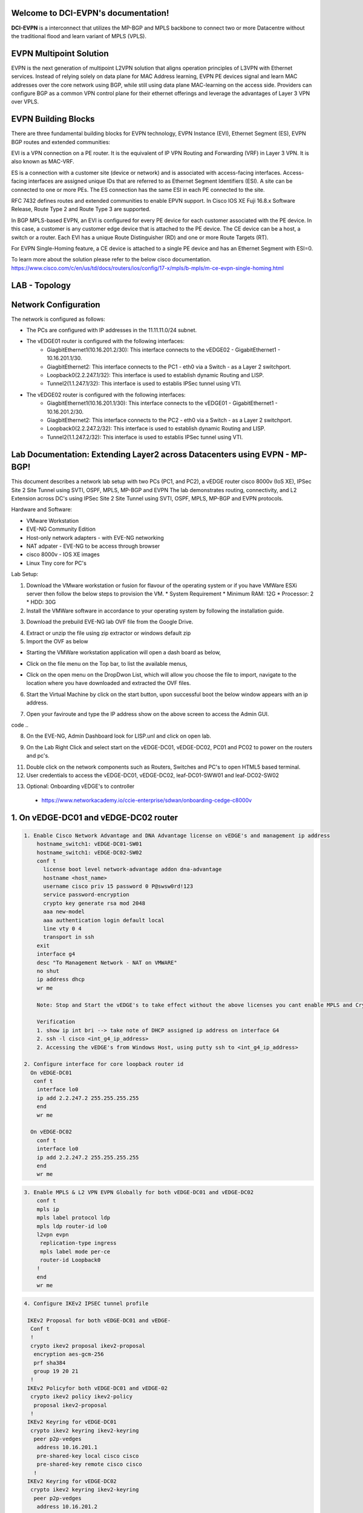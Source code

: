 Welcome to DCI-EVPN's documentation!
====================================

**DCI-EVPN** is a interconnect that utilizes the MP-BGP and MPLS backbone to connect two or more Datacentre without the traditional flood and learn variant of MPLS (VPLS).


EVPN Multipoint Solution
========================
EVPN is the next generation of multipoint L2VPN solution that aligns operation principles of L3VPN with Ethernet services. Instead of relying solely on data plane for MAC Address learning, EVPN PE devices signal and learn MAC addresses over the core network using BGP, while still using data plane MAC-learning on the access side. Providers can configure BGP as a common VPN control plane for their ethernet offerings and leverage the advantages of Layer 3 VPN over VPLS.

EVPN Building Blocks
=====================
There are three fundamental building blocks for EVPN technology, EVPN Instance (EVI), Ethernet Segment (ES), EVPN BGP routes and extended communities:

EVI is a VPN connection on a PE router. It is the equivalent of IP VPN Routing and Forwarding (VRF) in Layer 3 VPN. It is also known as MAC-VRF.

ES is a connection with a customer site (device or network) and is associated with access-facing interfaces. Access-facing interfaces are assigned unique IDs that are referred to as Ethernet Segment Identifiers (ESI). A site can be connected to one or more PEs. The ES connection has the same ESI in each PE connected to the site.

RFC 7432 defines routes and extended communities to enable EPVN support. In Cisco IOS XE Fuji 16.8.x Software Release, Route Type 2 and Route Type 3 are supported.

In BGP MPLS-based EVPN, an EVI is configured for every PE device for each customer associated with the PE device. In this case, a customer is any customer edge device that is attached to the PE device. The CE device can be a host, a switch or a router. Each EVI has a unique Route Distinguisher (RD) and one or more Route Targets (RT).

For EVPN Single-Homing feature, a CE device is attached to a single PE device and has an Ethernet Segment with ESI=0.

To learn more about the solution please refer to the below cisco documentation.
https://www.cisco.com/c/en/us/td/docs/routers/ios/config/17-x/mpls/b-mpls/m-ce-evpn-single-homing.html

LAB - Topology
===============

.. image:: Network_Diagam.png
  :width: 600
  :alt: Lab Network Toplogy

Network Configuration
=====================
The network is configured as follows:

* The PCs are configured with IP addresses in the 11.11.11.0/24 subnet.
* The vEDGE01 router is configured with the following interfaces:
   * GiagbitEthernet1(10.16.201.2/30): This interface connects to the vEDGE02 - GigabitEthernet1 - 10.16.201.1/30.
   * GiagbitEthernet2:  This interface connects to the PC1 - eth0 via a Switch - as a Layer 2 switchport.
   * Loopback0(2.2.247.1/32): This interface is used to establish dynamic Routing and LISP.
   * Tunnel2(1.1.247.1/32): This interface is used to establis IPSec tunnel using VTI.

* The vEDGE02 router is configured with the following interfaces:
   * GiagbitEthernet1(10.16.201.1/30): This interface connects to the vEDGE01 - GigabitEthernet1 - 10.16.201.2/30.
   * GiagbitEthernet2: This interface connects to the PC2 - eth0 via a Switch - as a Layer 2 switchport.
   * Loopback0(2.2.247.2/32): This interface is used to establish dynamic Routing and LISP.
   * Tunnel2(1.1.247.2/32): This interface is used to establis IPSec tunnel using VTI.

Lab Documentation: Extending Layer2 across Datacenters using EVPN - MP-BGP!
===========================================================================
This document describes a network lab setup with two PCs (PC1, and PC2), a vEDGE router cisco 8000v (IoS XE), IPSec Site 2 Site Tunnel using SVTI, OSPF, MPLS, MP-BGP and EVPN
The lab demonstrates routing, connectivity, and L2 Extension across DC's using IPSec Site 2 Site Tunnel using SVTI, OSPF, MPLS, MP-BGP and EVPN protocols.

Hardware and Software:

* VMware Workstation
* EVE-NG Community Edition
* Host-only network adapters - with EVE-NG networking
* NAT adpater - EVE-NG to be access through browser
* cisco 8000v - IOS XE images
* Linux Tiny core for PC's

Lab Setup:

1. Download the VMware workstation or fusion for flavour of the operating system or if you have VMWare ESXi server then follow the below steps to provision the VM.
   * System Requirement
   * Minimum RAM: 12G
   * Processor: 2
   * HDD: 30G


2. Install the VMWare software in accordance to your operating system by following the installation guide.

.. code-block:: console
             * https://docs.vmware.com/en/VMware-Workstation-Pro/17/com.vmware.ws.using.doc/GUID-7179281C-903A-46A9-89EE-C10B126D4960.html
      
      
                                                  OR
      
             * https://www.vmware.com/pdf/desktop/fusion-getting-started-50.pdf



3. Download the prebuild EVE-NG lab OVF file from the Google Drive.

.. code-block:: console
           * https://drive.google.com/file/d/1CqPXxXEIfGA8OGvMnv51i5xOQtZW5D7w/view?usp=drive_link

4. Extract or unzip the file using zip extractor or windows default zip

5. Import the OVF as below

* Starting the VMWare workstation application will open a dash board as below,

.. image:: screen1.png
  :width: 600
  :alt: Alternative text

* Click on the file menu on the Top bar, to list the available menus,

.. image:: screen2.png
  :width: 600
  :alt: Alternative text

* Click on the open menu on the DropDwon List, which will allow you choose the file to import, navigate to the location where you have downloaded and extracted the OVF files.

.. image:: screen3.png
  :width: 600
  :alt: Alternative text

6. Start the Virtual Machine by click on the start button, upon successful boot the below window appears with an ip address.

.. image:: Login.jpg
  :width: 600
  :alt: Alternative text

7. Open your faviroute and type the IP address show on the above screen to access the Admin GUI.

.. code-block:: console
           * username: admin
           * password: eve
           * Choose HTML5 as console for ease access
code ..

.. image:: eve-ng-admin-gui.png
  :width: 600
  :alt: Alternative text

8. On the EVE-NG, Admin Dashboard look for LISP.unl and click on open lab.

.. image:: Screen4.png
  :width: 600
  :alt: Alternative text

9. On the Lab Right Click and select start on the vEDGE-DC01, vEDGE-DC02, PC01 and PC02 to power on the routers and pc's.

.. image:: Screen4.png
  :width: 600
  :alt: Alternative text

.. image:: Screen5.png
  :width: 600
  :alt: Alternative text


11. Double click on the network components such as Routers, Switches and PC's to open HTML5 based terminal.

12. User credentials to access the vEDGE-DC01, vEDGE-DC02, leaf-DC01-SWW01 and leaf-DC02-SW02

.. code-block:: console
         * username: cisco
         * password: P@ssw0rd!123
         * enable: P@ssw0rd!123


13. Optional: Onboarding vEDGE's to controller
   * https://www.networkacademy.io/ccie-enterprise/sdwan/onboarding-cedge-c8000v



1. On vEDGE-DC01 and vEDGE-DC02 router
======================================

.. code-block:: console

      1. Enable Cisco Network Advantage and DNA Advantage license on vEDGE's and management ip address
          hostname_switch1: vEDGE-DC01-SW01
          hostname_switch1: vEDGE-DC02-SW02
          conf t
            license boot level network-advantage addon dna-advantage
            hostname <host_name>
            username cisco priv 15 password 0 P@swsw0rd!123
            service password-encryption
            crypto key generate rsa mod 2048
            aaa new-model
            aaa authentication login default local
            line vty 0 4
            transport in ssh
          exit
          interface g4
          desc "To Management Network - NAT on VMWARE"
          no shut
          ip address dhcp
          wr me

          Note: Stop and Start the vEDGE's to take effect without the above licenses you cant enable MPLS and Crypto's

          Verification
          1. show ip int bri --> take note of DHCP assigned ip address on interface G4
          2. ssh -l cisco <int_g4_ip_address>
          2. Accessing the vEDGE's from Windows Host, using putty ssh to <int_g4_ip_address>

      2. Configure interface for core loopback router id
        On vEDGE-DC01
         conf t
          interface lo0
          ip add 2.2.247.2 255.255.255.255
          end
          wr me
    
        On vEDGE-DC02
          conf t
          interface lo0
          ip add 2.2.247.2 255.255.255.255
          end
          wr me


.. code-block:: console


    3. Enable MPLS & L2 VPN EVPN Globally for both vEDGE-DC01 and vEDGE-DC02
        conf t
        mpls ip 
        mpls label protocol ldp
        mpls ldp router-id lo0
        l2vpn evpn
         replication-type ingress
         mpls label mode per-ce
         router-id Loopback0
        !
        end
        wr me

.. code-block:: console


    4. Configure IKEv2 IPSEC tunnel profile 

     IKEv2 Proposal for both vEDGE-DC01 and vEDGE-
      Conf t
      !
      crypto ikev2 proposal ikev2-proposal
       encryption aes-gcm-256
       prf sha384
       group 19 20 21
      !
     IKEv2 Policyfor both vEDGE-DC01 and vEDGE-02
      crypto ikev2 policy ikev2-policy
       proposal ikev2-proposal
      !
     IKEv2 Keyring for vEDGE-DC01 
      crypto ikev2 keyring ikev2-keyring
       peer p2p-vedges
        address 10.16.201.1
        pre-shared-key local cisco cisco
        pre-shared-key remote cisco cisco
       !
     IKEv2 Keyring for vEDGE-DC02 
      crypto ikev2 keyring ikev2-keyring
       peer p2p-vedges
        address 10.16.201.2
        pre-shared-key local cisco cisco
        pre-shared-key remote cisco cisco
       !

     IKEv2 Profile for vEDGE-DC01 & vEDGE-DC02
      crypto ikev2 profile ikev2-profile
       match identity remote address 0.0.0.0
       authentication remote pre-share
       authentication local pre-share
       keyring local ikev2-keyring
      !
    IPSec Transform-Set for vEDGE-DC01 & vEDGE-DC02
      crypto ipsec transform-set transform-set-ikev2-ipsec esp-aes 256 esp-sha512-hmac
       mode transport
      !
     IPSec Profile for vEDGE-DC01 & vEDGE-DC02
      crypto ipsec profile p2p-vedge-ipsec-profile
       set transform-set transform-set-ikev2-ipsec
       set ikev2-profile ikev2-profile
      !
      end
      wr me

.. code-block:: console

    
    5. Configure interface for core MPLS MP-BGP infra
      Interface configuration for vEDGE-DC01
        conf t
        interface g1
        no shut
        desc "To internet"
        ip address 10.16.201.2 255.255.255.0
        exit
        int tu0
        desc "GRE over IPSec via Internet (port G1)"
        no shut
        ip address 1.1.247.1 255.255.255.255
        ip mtu 1400
        ip tcp adjust-ms 1360
        mpls ip
        mpls bgp forarding
        mpls label protocol ldp
        tunnel source g1
        tunnel destination 10.16.201.1
        tunnel mode gre ip
        tunnel protection ipsec profile p2p-vedge-ipsec-profile
        ip ospf 11 area 11
        interface lo0
        ip ospf 11 area 11
        end
        we me
  
      Interface configuration for vEDGE-DC02
        conf t
        interface g1
        no shut
        desc "To internet"
        ip address 10.16.201.1 255.255.255.0
        exit
        int tu0
        desc "GRE over IPSec via Internet (port G1)"
        no shut
        ip address 1.1.247.2 255.255.255.255
        ip mtu 1400
        ip tcp adjust-ms 1360
        mpls ip
        mpls bgp forarding
        mpls label protocol ldp
        tunnel source g1
        tunnel destination 10.16.201.2
        tunnel mode gre ip
        tunnel protection ipsec profile p2p-vedge-ipsec-profile
        ip ospf 11 area 11
        interface lo0
        ip ospf 11 area 11
        end
        we me
  
  
        Verification
        on vEDGE-DC01
  
        vEDGE-DC01#sh ip int bri
        Interface              IP-Address      OK? Method Status                Protocol
        GigabitEthernet1       10.16.201.2     YES manual up                    up
        GigabitEthernet2       unassigned      YES NVRAM  up                    up
        GigabitEthernet3       unassigned      YES NVRAM  up                    up
        GigabitEthernet4       192.168.182.144 YES DHCP   up                    up
        Loopback0              2.2.247.1       YES manual up                    up
        Tunnel0                1.1.247.1       YES manual up                    up
  
  
        vEDGE-DC01#sh int desc
        Interface                      Status         Protocol Description
        Gi1                            up             up       "To Internet"
        Gi2                            up             up       "To PC01 via leaf-DC01-Sw01 port eth0/0"
        Gi3                            up             up
        Gi4                            up             up
        Lo0                            up             up
        Tu0                            up             up       "GRE over IPsec via G1"
  
        vEDGE-DC01#sh int tunnel 0
        Tunnel0 is up, line protocol is up
          Hardware is Tunnel
          Description: "GRE over IPsec via G1"
          Internet address is 1.1.247.1/30
          MTU 9918 bytes, BW 100 Kbit/sec, DLY 50000 usec,
             reliability 255/255, txload 5/255, rxload 5/255
          Encapsulation TUNNEL, loopback not set
          Keepalive not set
          Tunnel linestate evaluation up
          Tunnel source 10.16.201.2 (GigabitEthernet1), destination 10.16.201.1
           Tunnel Subblocks:
              src-track:
                 Tunnel0 source tracking subblock associated with GigabitEthernet1
                  Set of tunnels with source GigabitEthernet1, 1 member (includes iterators), on interface <OK>
          Tunnel protocol/transport GRE/IP
            Key disabled, sequencing disabled
            Checksumming of packets disabled
          Tunnel TTL 255, Fast tunneling enabled
          Tunnel transport MTU 1418 bytes
          Tunnel transmit bandwidth 8000 (kbps)
          Tunnel receive bandwidth 8000 (kbps)
          Tunnel protection via IPSec (profile "p2p-vedge-ipsec-profile")
          Last input 00:00:03, output 00:00:02, output hang never
          Last clearing of "show interface" counters 03:22:13
          Input queue: 0/375/0/0 (size/max/drops/flushes); Total output drops: 0
          Queueing strategy: fifo
          Output queue: 0/0 (size/max)
          5 minute input rate 2000 bits/sec, 2 packets/sec
          5 minute output rate 2000 bits/sec, 2 packets/sec
             11790 packets input, 1368759 bytes, 0 no buffer
             Received 0 broadcasts (0 IP multicasts)
             0 runts, 0 giants, 0 throttles
             0 input errors, 0 CRC, 0 frame, 0 overrun, 0 ignored, 0 abort
             11538 packets output, 1355417 bytes, 0 underruns
             Output 0 broadcasts (0 IP multicasts)
             0 output errors, 0 collisions, 0 interface resets
             0 unknown protocol drops
             0 output buffer failures, 0 output buffers swapped out
  
        on vEDGE-DC02
        vEDGE-DC02#sh ip int bri
        Interface              IP-Address      OK? Method Status                Protocol
        GigabitEthernet1       10.16.201.1     YES manual up                    up
        GigabitEthernet2       unassigned      YES manual up                    up
        GigabitEthernet3       unassigned      YES NVRAM  up                    up
        GigabitEthernet4       192.168.182.143 YES DHCP   up                    up
        Loopback0              2.2.247.2       YES manual up                    up
        Tunnel0                1.1.247.2       YES manual up                    up
        vEDGE-DC02#sh int desc
        Interface                      Status         Protocol Description
        Gi1                            up             up       "To Internet"
        Gi2                            up             up
        Gi3                            up             up
        Gi4                            up             up
        Lo0                            up             up       "For iBGP, LDP, and EVPN core"
        Tu0                            up             up       "GRE over IPSec via G1"
  
        vEDGE-DC02#sh int t0
        Tunnel0 is up, line protocol is up
          Hardware is Tunnel
          Description: "GRE over IPSec via G1"
          Internet address is 1.1.247.2/30
          MTU 9918 bytes, BW 100 Kbit/sec, DLY 50000 usec,
             reliability 255/255, txload 5/255, rxload 5/255
          Encapsulation TUNNEL, loopback not set
          Keepalive not set
          Tunnel linestate evaluation up
          Tunnel source 10.16.201.1 (GigabitEthernet1), destination 10.16.201.2
           Tunnel Subblocks:
              src-track:
                 Tunnel0 source tracking subblock associated with GigabitEthernet1
                  Set of tunnels with source GigabitEthernet1, 1 member (includes iterat                                                                                                                ors), on interface <OK>
          Tunnel protocol/transport GRE/IP
            Key disabled, sequencing disabled
            Checksumming of packets disabled
          Tunnel TTL 255, Fast tunneling enabled
          Tunnel transport MTU 1418 bytes
          Tunnel transmit bandwidth 8000 (kbps)
          Tunnel receive bandwidth 8000 (kbps)
          Tunnel protection via IPSec (profile "p2p-vedge-ipsec-profile")
          Last input 00:00:03, output 00:00:00, output hang never
          Last clearing of "show interface" counters 02:47:28
          Input queue: 0/375/0/0 (size/max/drops/flushes); Total output drops: 0
          Queueing strategy: fifo
          Output queue: 0/0 (size/max)
          5 minute input rate 2000 bits/sec, 2 packets/sec
          5 minute output rate 2000 bits/sec, 2 packets/sec
             15237 packets input, 1812615 bytes, 0 no buffer
             Received 0 broadcasts (0 IP multicasts)
             0 runts, 0 giants, 0 throttles
             0 input errors, 0 CRC, 0 frame, 0 overrun, 0 ignored, 0 abort
             15547 packets output, 1830169 bytes, 0 underruns
             Output 0 broadcasts (0 IP multicasts)
             0 output errors, 0 collisions, 0 interface resets
             0 unknown protocol drops
             0 output buffer failures, 0 output buffers swapped out


        L3 Connectivity Test
        P2P on vEDGE-DC01
    
          vEDGE-DC01#ping 10.16.201.1
          Type escape sequence to abort.
          Sending 5, 100-byte ICMP Echos to 10.16.201.1, timeout is 2 seconds:
          !!!!!
          Success rate is 100 percent (5/5), round-trip min/avg/max = 1/1/3 ms
    
        Lo0 to Lo0 via OSPF and GRE over IPSEC
    
          vEDGE-DC01#ping 2.2.247.2 source 2.2.247.1
          Type escape sequence to abort.
          Sending 5, 100-byte ICMP Echos to 2.2.247.2, timeout is 2 seconds:
          Packet sent with a source address of 2.2.247.1
          !!!!!
          Success rate is 100 percent (5/5), round-trip min/avg/max = 2/2/3 ms
    
        P2P on vEDGE-DC01
    
          vEDGE-DC02#ping 10.16.201.2
          Type escape sequence to abort.
          Sending 5, 100-byte ICMP Echos to 10.16.201.2, timeout is 2 seconds:
          !!!!!
          Success rate is 100 percent (5/5), round-trip min/avg/max = 1/4/16 ms
    
        Lo0 to Lo0 via OSPF and GRE over IPSEC
    
          vEDGE-DC02#ping 2.2.247.1 source 2.2.247.2
          Type escape sequence to abort.
          Sending 5, 100-byte ICMP Echos to 2.2.247.1, timeout is 2 seconds:
          Packet sent with a source address of 2.2.247.2
          !!!!!
          Success rate is 100 percent (5/5), round-trip min/avg/max = 1/1/2 ms


.. code-block:: console

    
        6. Configure IGP - OSPF for route exchange
        OSPF Configuration on vEDGE-DC01
    
          conf t
          router ospf 11
          router-id 1.1.247.1
          end
          wr me
    
        OSPF Configuration on vEDGE-DC02
    
          conf t
          router ospf 11
          router-id 1.1.247.2
          end
          wr me
    
        Verification - OSPF and Route table on vEDGE-DC01
    
          vEDGE-DC01#sh ip ospf nei
          Neighbor ID     Pri   State           Dead Time   Address         Interface
          1.1.247.2         0   FULL/  -        00:00:38    1.1.247.2       Tunnel0
          vEDGE-DC01#sh ip ospf database
          
                      OSPF Router with ID (1.1.247.1) (Process ID 11)
          
                          Router Link States (Area 11)
          
          Link ID         ADV Router      Age         Seq#       Checksum Link count
          1.1.247.1       1.1.247.1       1935        0x8000000A 0x002F23 3
          1.1.247.2       1.1.247.2       18          0x80000009 0x002F21 3
    
    
          vEDGE-DC01#sh ip route
          Codes: L - local, C - connected, S - static, R - RIP, M - mobile, B - BGP
                 D - EIGRP, EX - EIGRP external, O - OSPF, IA - OSPF inter area
                 N1 - OSPF NSSA external type 1, N2 - OSPF NSSA external type 2
                 E1 - OSPF external type 1, E2 - OSPF external type 2, m - OMP
                 n - NAT, Ni - NAT inside, No - NAT outside, Nd - NAT DIA
                 i - IS-IS, su - IS-IS summary, L1 - IS-IS level-1, L2 - IS-IS level-2
                 ia - IS-IS inter area, * - candidate default, U - per-user static route
                 H - NHRP, G - NHRP registered, g - NHRP registration summary
                 o - ODR, P - periodic downloaded static route, l - LISP
                 a - application route
                 + - replicated route, % - next hop override, p - overrides from PfR
                 & - replicated local route overrides by connected
          
          Gateway of last resort is 192.168.182.2 to network 0.0.0.0
          
          S*    0.0.0.0/0 [254/0] via 192.168.182.2
                1.0.0.0/8 is variably subnetted, 2 subnets, 2 masks
          C        1.1.247.0/30 is directly connected, Tunnel0
          L        1.1.247.1/32 is directly connected, Tunnel0
                2.0.0.0/32 is subnetted, 2 subnets
          C        2.2.247.1 is directly connected, Loopback0
          O        2.2.247.2 [110/1001] via 1.1.247.2, 02:14:52, Tunnel0
                10.0.0.0/8 is variably subnetted, 2 subnets, 2 masks
          C        10.16.201.0/30 is directly connected, GigabitEthernet1
          L        10.16.201.2/32 is directly connected, GigabitEthernet1
                192.168.182.0/24 is variably subnetted, 2 subnets, 2 masks
          C        192.168.182.0/24 is directly connected, GigabitEthernet4
          L        192.168.182.144/32 is directly connected, GigabitEthernet4
    
        Verification of MPLS and LDP establishment
    
          vEDGE-DC01#sh mpls interfaces
          Interface              IP            Tunnel   BGP Static Operational
          Tunnel0                Yes (ldp)     No       Yes No     Yes
    
    
          vEDGE-DC01#show mpls forwarding-table
          Local      Outgoing   Prefix           Bytes Label   Outgoing   Next Hop
          Label      Label      or Tunnel Id     Switched      interface
          16         Pop Label  2.2.247.2/32     0             Tu0        point2point
          17         No Label   evpn(mc:bd 1015) 3402          none       point2point
          18         No Label   evpn(uc:bd 1015) 0             none       point2point
          19         No Label   evpn(uc:ifh 0x8, efp 1015)   \
                                                 861798        none       point2point
    
          vEDGE-DC01#sh mpls ldp bindings
            lib entry: 0.0.0.0/0, rev 2
                  local binding:  label: imp-null
                  remote binding: lsr: 192.168.182.143:0, label: imp-null
            lib entry: 1.1.247.0/30, rev 4
                  local binding:  label: imp-null
                  remote binding: lsr: 192.168.182.143:0, label: imp-null
            lib entry: 2.2.247.1/32, rev 6
                  local binding:  label: imp-null
                  remote binding: lsr: 192.168.182.143:0, label: 16
            lib entry: 2.2.247.2/32, rev 12
                  local binding:  label: 16
                  remote binding: lsr: 192.168.182.143:0, label: imp-null
            lib entry: 10.16.201.0/30, rev 8
                  local binding:  label: imp-null
                  remote binding: lsr: 192.168.182.143:0, label: imp-null
            lib entry: 192.168.182.0/24, rev 10
                  local binding:  label: imp-null
                  remote binding: lsr: 192.168.182.143:0, label: imp-null
    
          vEDGE-DC01#sh mpls ldp discovery
           Local LDP Identifier:
              2.2.247.1:0
              Discovery Sources:
              Interfaces:
                  Tunnel0 (ldp): xmit/recv
                      LDP Id: 192.168.182.143:0
          
    
        Verification - OSPF and Route table on vEDGE-DC02
    
          vEDGE-DC02#sh ip ospf nei
          
          Neighbor ID     Pri   State           Dead Time   Address         Interface
          1.1.247.1         0   FULL/  -        00:00:37    1.1.247.1       Tunnel0
          vEDGE-DC02#sh ip ospf database
          
                      OSPF Router with ID (1.1.247.2) (Process ID 11)
          
                          Router Link States (Area 11)
          
          Link ID         ADV Router      Age         Seq#       Checksum Link count
          1.1.247.1       1.1.247.1       1688        0x8000000B 0x002D24 3
          1.1.247.2       1.1.247.2       1783        0x80000009 0x002F21 3
    
          vEDGE-DC02#sh ip route
          Codes: L - local, C - connected, S - static, R - RIP, M - mobile, B - BGP
                 D - EIGRP, EX - EIGRP external, O - OSPF, IA - OSPF inter area
                 N1 - OSPF NSSA external type 1, N2 - OSPF NSSA external type 2
                 E1 - OSPF external type 1, E2 - OSPF external type 2, m - OMP
                 n - NAT, Ni - NAT inside, No - NAT outside, Nd - NAT DIA
                 i - IS-IS, su - IS-IS summary, L1 - IS-IS level-1, L2 - IS-IS level-2
                 ia - IS-IS inter area, * - candidate default, U - per-user static route
                 H - NHRP, G - NHRP registered, g - NHRP registration summary
                 o - ODR, P - periodic downloaded static route, l - LISP
                 a - application route
                 + - replicated route, % - next hop override, p - overrides from PfR
                 & - replicated local route overrides by connected
          
          Gateway of last resort is 192.168.182.2 to network 0.0.0.0
          
          S*    0.0.0.0/0 [254/0] via 192.168.182.2
                1.0.0.0/8 is variably subnetted, 2 subnets, 2 masks
          C        1.1.247.0/30 is directly connected, Tunnel0
          L        1.1.247.2/32 is directly connected, Tunnel0
                2.0.0.0/32 is subnetted, 2 subnets
          O        2.2.247.1 [110/1001] via 1.1.247.1, 02:44:16, Tunnel0
          C        2.2.247.2 is directly connected, Loopback0
                10.0.0.0/8 is variably subnetted, 2 subnets, 2 masks
          C        10.16.201.0/30 is directly connected, GigabitEthernet1
          L        10.16.201.1/32 is directly connected, GigabitEthernet1
                192.168.182.0/24 is variably subnetted, 2 subnets, 2 masks
          C        192.168.182.0/24 is directly connected, GigabitEthernet4
          L        192.168.182.143/32 is directly connected, GigabitEthernet4
    
    
          vEDGE-DC02#sh mpls int
          Interface              IP            Tunnel   BGP Static Operational
          Tunnel0                Yes (ldp)     No       Yes No     Yes
          vEDGE-DC02#sh mpls ldp discovery
           Local LDP Identifier:
              192.168.182.143:0
              Discovery Sources:
              Interfaces:
                  Tunnel0 (ldp): xmit/recv
                      LDP Id: 2.2.247.1:0
          vEDGE-DC02#sh mpls ldp binding
            lib entry: 0.0.0.0/0, rev 2
                  local binding:  label: imp-null
                  remote binding: lsr: 2.2.247.1:0, label: imp-null
            lib entry: 1.1.247.0/30, rev 4
                  local binding:  label: imp-null
                  remote binding: lsr: 2.2.247.1:0, label: imp-null
            lib entry: 2.2.247.1/32, rev 10
                  local binding:  label: 16
                  remote binding: lsr: 2.2.247.1:0, label: imp-null
            lib entry: 2.2.247.2/32, rev 12
                  local binding:  label: imp-null
                  remote binding: lsr: 2.2.247.1:0, label: 16
            lib entry: 10.16.201.0/30, rev 6
                  local binding:  label: imp-null
                  remote binding: lsr: 2.2.247.1:0, label: imp-null
            lib entry: 192.168.182.0/24, rev 8
                  local binding:  label: imp-null
                  remote binding: lsr: 2.2.247.1:0, label: imp-null
    
          vEDGE-DC02#sh mpls forwarding
          Local      Outgoing   Prefix           Bytes Label   Outgoing   Next Hop
          Label      Label      or Tunnel Id     Switched      interface
          16         Pop Label  2.2.247.1/32     0             Tu0        point2point
          17         No Label   evpn(mc:bd 1015) 13836         none       point2point
          18         No Label   evpn(uc:bd 1015) 0             none       point2point
          19         No Label   evpn(uc:ifh 0x8, efp 1015)   \
                                                 1162762       none       point2point
    
    
.. code-block:: console

        
        7. Configure MP - BGP for EVPN
        MP_BGP for vEDGE-DC01
    
          conf t
          router bgp 65000
           bgp router-id 2.2.247.1
           bgp log-neighbor-changes
           no bgp default ipv4-unicast
           neighbor 2.2.247.2 remote-as 65000
           neighbor 2.2.247.2 update-source Loopback0
           !
           address-family ipv4
           exit-address-family
           !
           address-family l2vpn evpn
            neighbor 2.2.247.2 activate
            neighbor 2.2.247.2 send-community both
            neighbor 2.2.247.2 soft-reconfiguration inbound
           exit-address-family
          !
          end
          wr me
    
        MP_BGP for vEDGE-DC01
    
          conf t
          router bgp 65000
           bgp router-id 2.2.247.2
           bgp log-neighbor-changes
           no bgp default ipv4-unicast
           neighbor 2.2.247.1 remote-as 65000
           neighbor 2.2.247.1 update-source Loopback0
           !
           address-family ipv4
           exit-address-family
           !
           address-family l2vpn evpn
            neighbor 2.2.247.1 activate
            neighbor 2.2.247.1 send-community both
            neighbor 2.2.247.1 soft-reconfiguration inbound
           exit-address-family
          !
          end
          wr me
    
        Verify the BGP establishment on either vEDGE-DC01 or vEDGE-DC02
    
          vEDGE-DC01#show bgp l2vpn evpn summary
          BGP router identifier 2.2.247.1, local AS number 65000
          BGP table version is 41, main routing table version 41
          6 network entries using 2304 bytes of memory
          6 path entries using 1392 bytes of memory
          4/4 BGP path/bestpath attribute entries using 1184 bytes of memory
          1 BGP extended community entries using 24 bytes of memory
          0 BGP route-map cache entries using 0 bytes of memory
          0 BGP filter-list cache entries using 0 bytes of memory
          BGP using 4904 total bytes of memory
          BGP activity 14/8 prefixes, 18/12 paths, scan interval 60 secs
          7 networks peaked at 09:48:22 Apr 1 2024 UTC (01:17:05.028 ago)
          
          Neighbor        V           AS MsgRcvd MsgSent   TblVer  InQ OutQ Up/Down  State/PfxRcd
          2.2.247.2       4        65000     172     166       41    0    0 02:15:52        3
    
    
        Verify the BGP establishment on either vEDGE-DC01 or vEDGE-DC02
    
          vEDGE-DC02# show bgp l2vpn evpn summary
          BGP router identifier 2.2.247.2, local AS number 65000
          BGP table version is 39, main routing table version 39
          6 network entries using 2304 bytes of memory
          6 path entries using 1392 bytes of memory
          4/4 BGP path/bestpath attribute entries using 1184 bytes of memory
          1 BGP extended community entries using 24 bytes of memory
          0 BGP route-map cache entries using 0 bytes of memory
          0 BGP filter-list cache entries using 0 bytes of memory
          BGP using 4904 total bytes of memory
          BGP activity 14/8 prefixes, 18/12 paths, scan interval 60 secs
          7 networks peaked at 09:48:22 Apr 1 2024 UTC (01:46:07.624 ago)
          
          Neighbor        V           AS MsgRcvd MsgSent   TblVer  InQ OutQ Up/Down  State/PfxRcd
          2.2.247.1       4        65000     198     205       39    0    0 02:44:55        3
    

.. code-block:: console

    
        8. Configre L2VPN service instance for Customer A
        L2VPN service instance for both vEDGE-DC01 and vEDGE-DC02
    
          conf t
          l2vpn evpn instance 1015 vlan-aware
           rd 11.11.11.0:1015
           route-target export 65000:1015
           route-target import 65000:1015
           no auto-route-target
          end
          wr me
    
        on vEDGE-DC01
    
          vEDGE-DC01#show l2vpn evpn evi detail
          EVPN instance:       1015 (VLAN Aware)
            RD:                11.11.11.0:1015 (cfg)
            Import-RTs:        65000:1015
            Export-RTs:        65000:1015
            Per-EVI Label:     none
            State:             Established
            Replication Type:  Ingress (global)
            Encapsulation:     mpls
            IP Local Learn:    Enabled (global)
            Adv. Def. Gateway: Disabled (global)
            Bridge Domain:     1015
              Ethernet-Tag:    5
              BUM Label:       17
              Per-BD Label:    none
              BDI Label:       18
              State:           Established
              Flood Suppress:  Attached
              Access If:
              VRF:
              IPv4 IRB:        Disabled
              IPv6 IRB:        Disabled
              Pseudoports (Labels):
                GigabitEthernet2 service instance 1015 (19)
                  Routes: 1 MAC, 1 MAC/IP
              Peers:
                2.2.247.2
                  Routes: 1 MAC, 1 MAC/IP, 1 IMET, 0 EAD
    
    
        on vEDGE-DC02
    
          vEDGE-DC02#show l2vpn evpn evi detail
          EVPN instance:       1015 (VLAN Aware)
            RD:                11.11.11.0:1015 (cfg)
            Import-RTs:        65000:1015
            Export-RTs:        65000:1015
            Per-EVI Label:     none
            State:             Established
            Replication Type:  Ingress (global)
            Encapsulation:     mpls
            IP Local Learn:    Enabled (global)
            Adv. Def. Gateway: Disabled (global)
            Bridge Domain:     1015
              Ethernet-Tag:    5
              BUM Label:       17
              Per-BD Label:    none
              BDI Label:       18
              State:           Established
              Flood Suppress:  Attached
              Access If:
              VRF:
              IPv4 IRB:        Disabled
              IPv6 IRB:        Disabled
              Pseudoports (Labels):
                GigabitEthernet2 service instance 1015 (19)
                  Routes: 1 MAC, 1 MAC/IP
              Peers:
                2.2.247.1
                  Routes: 1 MAC, 1 MAC/IP, 1 IMET, 0 EAD
    

.. code-block:: console

    
        9. Configure bridge domain for Customer A
        Bridge Domain for both vEDGE-DC01 and vEDGE-DC02
    
          conf t
          bridge-domain 1015
           mac aging-time 30
           member GigabitEthernet2 service-instance 1015
           member evpn-instance 1015 ethernet-tag 5
          !
          end
          wr me
    
        on vEDGE-DC01
    
          vEDGE-DC01#show bridge-domain 1015 evpn
          Bridge-domain 1015 (2 ports in all)
          State: UP                    Mac learning: Enabled
          Aging-Timer: 30 second(s)
          Unknown Unicast Flooding Suppression: Disabled
          Maximum address limit: 65536
              GigabitEthernet2 service instance 1015
              EVPN Instance 1015
             AED MAC address    Policy  Tag       Age  Pseudoport
             -----------------------------------------------------------------------------
             -   0050.0000.0400 forward dynamic_c 30   GigabitEthernet2.EFP1015
             -   0050.0000.0600 forward static_r  0    EFI1015.1015.4210704, EVPN
    
    
        on vEDGE-DC02
    
          vEDGE-DC02#show bridge-domain 1015 evpn
          Bridge-domain 1015 (2 ports in all)
          State: UP                    Mac learning: Enabled
          Aging-Timer: 30 second(s)
          Unknown Unicast Flooding Suppression: Disabled
          Maximum address limit: 65536
              GigabitEthernet2 service instance 1015
              EVPN Instance 1015
             AED MAC address    Policy  Tag       Age  Pseudoport
             -----------------------------------------------------------------------------
             -   0050.0000.0400 forward static_r  0    EFI1015.1015.4210704, EVPN
             -   0050.0000.0600 forward dynamic_c 29   GigabitEthernet2.EFP1015


.. code-block:: console

    
        10. Configure Customer facing interface for Customer A
        Customer facing interfaces for both vEDGE-DC01 and vEDGE-DC02
        for untagged
    
          interface GigabitEthernet2
           description "To PC01 via leaf-DC01-Sw01 port eth0/0"
           no ip address
           negotiation auto
           no mop enabled
           no mop sysid
           service instance 1015 ethernet
            encapsulation untagged
           !
          !
          end
          wr me
    
        for tagged - 802.1q
    
          interface GigabitEthernet2
           description "To PC01 via leaf-DC01-Sw01 port eth0/0"
           no ip address
           negotiation auto
           no mop enabled
           no mop sysid
           service instance 1015 ethernet
            encapsulation dot1q 5
           !
          !
          end 
          wr me
    
    
    
        Verification
        on vEDGE-DC01
          vEDGE-DC01#show ip bgp l2vpn evpn route-type 2
          BGP routing table entry for [2][11.11.11.0:1015][5][48][005000000400][0][*]/20, version 36
          Paths: (1 available, best #1, table evi_1015)
            Advertised to update-groups:
               1
            Refresh Epoch 1
            Local
              :: (via default) from 0.0.0.0 (2.2.247.1)
                Origin incomplete, localpref 100, weight 32768, valid, sourced, local, best
                EVPN ESI: 00000000000000000000, Label1 19
                Extended Community: RT:65000:1015
                rx pathid: 0, tx pathid: 0x0
                Updated on Apr 1 2024 10:39:29 UTC
          BGP routing table entry for [2][11.11.11.0:1015][5][48][005000000400][32][11.11.11.11]/24, version 37
          Paths: (1 available, best #1, table evi_1015)
            Advertised to update-groups:
               1
            Refresh Epoch 1
            Local
              :: (via default) from 0.0.0.0 (2.2.247.1)
                Origin incomplete, localpref 100, weight 32768, valid, sourced, local, best
                EVPN ESI: 00000000000000000000, Label1 19
                Extended Community: RT:65000:1015
                rx pathid: 0, tx pathid: 0x0
                Updated on Apr 1 2024 10:39:29 UTC
          BGP routing table entry for [2][11.11.11.0:1015][5][48][005000000600][0][*]/20, version 40
          Paths: (1 available, best #1, table evi_1015)
            Not advertised to any peer
            Refresh Epoch 8
            Local, (received & used)
              2.2.247.2 (metric 1001) (via default) from 2.2.247.2 (2.2.247.2)
                Origin incomplete, metric 0, localpref 100, valid, internal, best
                EVPN ESI: 00000000000000000000, Label1 19
                Extended Community: RT:65000:1015
                rx pathid: 0, tx pathid: 0x0
                Updated on Apr 1 2024 10:39:30 UTC
          BGP routing table entry for [2][11.11.11.0:1015][5][48][005000000600][32][11.11.11.12]/24, version 41
          Paths: (1 available, best #1, table evi_1015)
            Not advertised to any peer
            Refresh Epoch 8
            Local, (received & used)
              2.2.247.2 (metric 1001) (via default) from 2.2.247.2 (2.2.247.2)
                Origin incomplete, metric 0, localpref 100, valid, internal, best
                EVPN ESI: 00000000000000000000, Label1 19
                Extended Community: RT:65000:1015
                rx pathid: 0, tx pathid: 0x0
                Updated on Apr 1 2024 10:39:30 UTC
          
          
          vEDGE-DC01#show ip bgp l2vpn evpn route-type 3
          BGP routing table entry for [3][11.11.11.0:1015][5][32][2.2.247.1]/17, version 2
          Paths: (1 available, best #1, table evi_1015)
            Advertised to update-groups:
               1
            Refresh Epoch 1
            Local
              :: (via default) from 0.0.0.0 (2.2.247.1)
                Origin incomplete, localpref 100, weight 32768, valid, sourced, local, best
                Extended Community: RT:65000:1015
                PMSI Attribute: Flags:0x0, Tunnel type:IR, length 4, label:17, tunnel identifier: 0000 0000
                rx pathid: 0, tx pathid: 0x0
                Updated on Apr 1 2024 09:21:01 UTC
          BGP routing table entry for [3][11.11.11.0:1015][5][32][2.2.247.2]/17, version 8
          Paths: (1 available, best #1, table evi_1015)
            Not advertised to any peer
            Refresh Epoch 8
            Local, (received & used)
              2.2.247.2 (metric 1001) (via default) from 2.2.247.2 (2.2.247.2)
                Origin incomplete, metric 0, localpref 100, valid, internal, best
                Extended Community: RT:65000:1015
                PMSI Attribute: Flags:0x0, Tunnel type:IR, length 4, label:17, tunnel identifier: < Tunnel Endpoint: 2.2.247.2 >
                rx pathid: 0, tx pathid: 0x0
                Updated on Apr 1 2024 09:42:11 UTC
          
          vEDGE-DC01#show bridge-domain 1015 evpn
          Bridge-domain 1015 (2 ports in all)
          State: UP                    Mac learning: Enabled
          Aging-Timer: 30 second(s)
          Unknown Unicast Flooding Suppression: Disabled
          Maximum address limit: 65536
              GigabitEthernet2 service instance 1015
              EVPN Instance 1015
             AED MAC address    Policy  Tag       Age  Pseudoport
             -----------------------------------------------------------------------------
             -   0050.0000.0400 forward dynamic_c 30   GigabitEthernet2.EFP1015
             -   0050.0000.0600 forward static_r  0    EFI1015.1015.4210704, EVPN
    
    
         On vEDGE-DC02
          vEDGE-DC02#$ l2vpn evpn route-type 2
          BGP routing table entry for [2][11.11.11.0:1015][5][48][005000000400][0][*]/20, version 36
          Paths: (1 available, best #1, table evi_1015)
            Not advertised to any peer
            Refresh Epoch 3
            Local, (received & used)
              2.2.247.1 (metric 1001) (via default) from 2.2.247.1 (2.2.247.1)
                Origin incomplete, metric 0, localpref 100, valid, internal, best
                EVPN ESI: 00000000000000000000, Label1 19
                Extended Community: RT:65000:1015
                rx pathid: 0, tx pathid: 0x0
                Updated on Apr 1 2024 10:39:29 UTC
          BGP routing table entry for [2][11.11.11.0:1015][5][48][005000000400][32][11.11.11.11]/24, version 37
          Paths: (1 available, best #1, table evi_1015)
            Not advertised to any peer
            Refresh Epoch 3
            Local, (received & used)
              2.2.247.1 (metric 1001) (via default) from 2.2.247.1 (2.2.247.1)
                Origin incomplete, metric 0, localpref 100, valid, internal, best
                EVPN ESI: 00000000000000000000, Label1 19
                Extended Community: RT:65000:1015
                rx pathid: 0, tx pathid: 0x0
                Updated on Apr 1 2024 10:39:29 UTC
          BGP routing table entry for [2][11.11.11.0:1015][5][48][005000000600][0][*]/20, version 38
          Paths: (1 available, best #1, table evi_1015)
            Advertised to update-groups:
               1
            Refresh Epoch 1
            Local
              :: (via default) from 0.0.0.0 (2.2.247.2)
                Origin incomplete, localpref 100, weight 32768, valid, sourced, local, best
                EVPN ESI: 00000000000000000000, Label1 19
                Extended Community: RT:65000:1015
                rx pathid: 0, tx pathid: 0x0
                Updated on Apr 1 2024 10:39:30 UTC
          BGP routing table entry for [2][11.11.11.0:1015][5][48][005000000600][32][11.11.11.12]/24, version 39
          Paths: (1 available, best #1, table evi_1015)
            Advertised to update-groups:
               1
            Refresh Epoch 1
            Local
              :: (via default) from 0.0.0.0 (2.2.247.2)
                Origin incomplete, localpref 100, weight 32768, valid, sourced, local, best
                EVPN ESI: 00000000000000000000, Label1 19
                Extended Community: RT:65000:1015
                rx pathid: 0, tx pathid: 0x0
                Updated on Apr 1 2024 10:39:30 UTC
          vEDGE-DC02#show ip bgp l2vpn evpn route-type 3
          BGP routing table entry for [3][11.11.11.0:1015][5][32][2.2.247.1]/17, version 5
          Paths: (1 available, best #1, table evi_1015)
            Flag: 0x100
            Not advertised to any peer
            Refresh Epoch 3
            Local, (received & used)
              2.2.247.1 (metric 1001) (via default) from 2.2.247.1 (2.2.247.1)
                Origin incomplete, metric 0, localpref 100, valid, internal, best
                Extended Community: RT:65000:1015
                PMSI Attribute: Flags:0x0, Tunnel type:IR, length 4, label:17, tunnel identifier: < Tunnel Endpoint: 2.2.247.1 >
                rx pathid: 0, tx pathid: 0x0
                Updated on Apr 1 2024 09:22:06 UTC
          BGP routing table entry for [3][11.11.11.0:1015][5][32][2.2.247.2]/17, version 8
          Paths: (1 available, best #1, table evi_1015)
            Advertised to update-groups:
               1
            Refresh Epoch 1
            Local
              :: (via default) from 0.0.0.0 (2.2.247.2)
                Origin incomplete, localpref 100, weight 32768, valid, sourced, local, best
                Extended Community: RT:65000:1015
                PMSI Attribute: Flags:0x0, Tunnel type:IR, length 4, label:17, tunnel identifier: 0000 0000
                rx pathid: 0, tx pathid: 0x0
                Updated on Apr 1 2024 09:42:11 UTC
          
          vEDGE-DC02#show bridge-domain 1015 evpn
          Bridge-domain 1015 (2 ports in all)
          State: UP                    Mac learning: Enabled
          Aging-Timer: 30 second(s)
          Unknown Unicast Flooding Suppression: Disabled
          Maximum address limit: 65536
              GigabitEthernet2 service instance 1015
              EVPN Instance 1015
             AED MAC address    Policy  Tag       Age  Pseudoport
             -----------------------------------------------------------------------------
             -   0050.0000.0400 forward static_r  0    EFI1015.1015.4210704, EVPN
             -   0050.0000.0600 forward dynamic_c 29   GigabitEthernet2.EFP1015



2. On DC01-SW01 and DC02-SW02
=============================

.. code-block:: console
          hostname_Switch1: leaf-DC01-SW01
          hostname_Switch2: leaf-DC02-SW02

        1. Global Configuration
          conf t
            hostname <host_name>
            username cisco priv 15 password 0 P@ssw0rd!123
            crypto key generate rsa mod 2048
            service password-encryption
            aaa new-model
            aaa authentication login default local
            line vty 0 4
            transport in ssh
            end
            wr me


            Verification
            1. show ip int bri --> take note of DHCP assigned ip address on interface G4
            2. ssh -l cisco <int_g4_ip_address>
            2. Accessing the vEDGE's from Windows Host, using putty ssh to <int_g4_ip_address>


        2. Management interface Configuration
          conf t
            interface eth0/4
            no shut
            ip address dhcp
            end

        3. Connecting vEDGE's to PC's interface Configuration for untagged
          conf t
            vlan 5
              name DCI-VLAN05
            exit
            !
            interface eth0/0
            desc "To vEDGE port G2"
            no shut
            switchport
            switchport mode access
            switchport access vlan name DCI-VLAN05
            exit
            !
            interface eth0/1
            desc "To PC port eth0"
            no shut
            switchport
            switchport mode access
            switchport access vlan name DCI-VLAN05
            end
            wr me

        4. Connecting vEDGE's to PC's interface Configuration for Tagged VLAN 05
          conf t
            vlan 5
              name DCI-VLAN05
            exit
            !
            interface eth0/0
            desc "To vEDGE port G2"
            no shut
            switchport
            switchport trunk encapsulation dot1q
            switchport mode trunk
            switchport trunk allowed vlan 5
            exit
            !
            interface eth0/1
            desc "To PC port eth0"
            no shut
            switchport
            switchport mode access
            switchport access vlan name DCI-VLAN05
            end
            wr me

        5. Connecting vEDGE's to PC's interface Configuration for Tagged VLAN 05 to end host
          conf t
            vlan 5
              name DCI-VLAN05
            exit
            !
            interface eth0/0
            desc "To vEDGE port G2"
            no shut
            switchport
            switchport trunk encapsulation dot1q
            switchport mode trunk
            switchport trunk allowed vlan 5
            exit
            !
            interface eth0/1
            desc "To PC port eth0"
            no shut
            switchport
            switchport trunk encapsulation dot1q
            switchport mode trunk
            switchport trunk allowed vlan 5
            end
            wr me

        6. Verification on switches
            1. show vlan brief
            2. show ip int brief
            3. show interface trunk
            4. show interface eth0/0 switchport
            5. show interface eth0/1 switchport
            6. show mac addr


2. On pc1
=========

Step1: On the TinyCore Desktop

.. image:: tiny-core-desktop.avif
  :width: 600
  :alt: Alternative text

Step2: Click on the maintenance icon at the bottom dock

.. image:: network_conf.png
  :width: 600
  :alt: Alternative text


Step3: Click on the nework to configure the below ip, netmask and gateway

.. code-block:: console

           IP address: 11.11.11.11
           Subnet Mask: 255.255.255.0
           Gateway: 11.11.11.12

4. On pc2
=========
Step1: On the TinyCore Desktop

.. image:: tiny-core-desktop.avif
  :width: 600
  :alt: Alternative text

Step2: Click on the maintenance icon at the bottom dock

.. image:: network_conf.png
  :width: 600
  :alt: Alternative text


Step3: Click on the nework to configure the below ip, netmask and gateway

.. code-block:: console

               IP address: 11.11.11.12
               Subnet Mask: 255.255.255.0
               Gateway: 11.11.11.11


5. End to End Testing
======================
.. code-block:: console


            On PC01
            1. Open terminal and issue the following command
                a. ip a --> to confirm the assigned ip address on the eth0
                b. ip route show --> to confirm the default gateway
                b. ping 11.11.11.12 --> to confirm the end to end connectivity is there 


.. code-block:: console


            On PC02
            1. Open terminal and issue the following command
                a. ip a --> to confirm the assigned ip address on the eth0
                b. ip route show --> to confirm the default gateway
                b. ping 11.11.11.12 --> to confirm the end to end connectivity is there 
